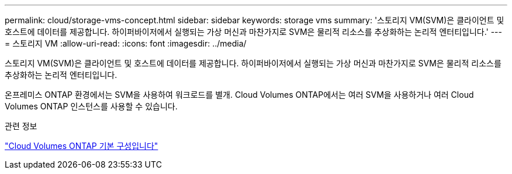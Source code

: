---
permalink: cloud/storage-vms-concept.html 
sidebar: sidebar 
keywords: storage vms 
summary: '스토리지 VM(SVM)은 클라이언트 및 호스트에 데이터를 제공합니다. 하이퍼바이저에서 실행되는 가상 머신과 마찬가지로 SVM은 물리적 리소스를 추상화하는 논리적 엔터티입니다.' 
---
= 스토리지 VM
:allow-uri-read: 
:icons: font
:imagesdir: ../media/


[role="lead"]
스토리지 VM(SVM)은 클라이언트 및 호스트에 데이터를 제공합니다. 하이퍼바이저에서 실행되는 가상 머신과 마찬가지로 SVM은 물리적 리소스를 추상화하는 논리적 엔터티입니다.

온프레미스 ONTAP 환경에서는 SVM을 사용하여 워크로드를 별개. Cloud Volumes ONTAP에서는 여러 SVM을 사용하거나 여러 Cloud Volumes ONTAP 인스턴스를 사용할 수 있습니다.

.관련 정보
https://docs.netapp.com/us-en/occm/reference_default_configs.html["Cloud Volumes ONTAP 기본 구성입니다"]
